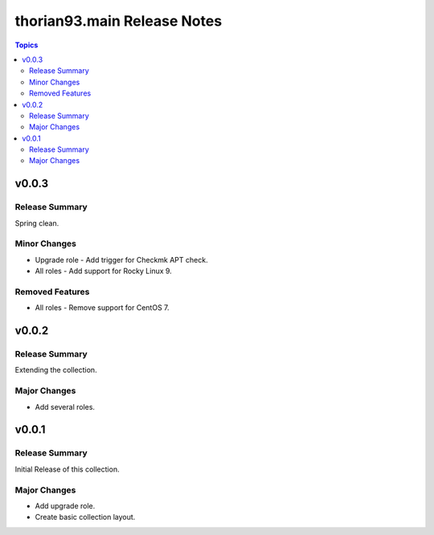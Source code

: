 ============================
thorian93.main Release Notes
============================

.. contents:: Topics

v0.0.3
======

Release Summary
---------------

Spring clean.

Minor Changes
-------------

- Upgrade role - Add trigger for Checkmk APT check.
- All roles - Add support for Rocky Linux 9.

Removed Features
----------------

- All roles - Remove support for CentOS 7.

v0.0.2
======

Release Summary
---------------

Extending the collection.

Major Changes
-------------

- Add several roles.

v0.0.1
======

Release Summary
---------------

Initial Release of this collection.

Major Changes
-------------

- Add upgrade role.
- Create basic collection layout.
